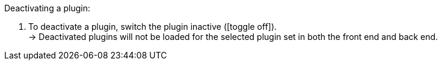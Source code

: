 :icons: font
:docinfodir: /workspace/manual-adoc
:docinfo1:

[.instruction]
Deactivating a plugin:

. To deactivate a plugin, switch the plugin inactive (icon:toggle-off[]). +
→ Deactivated plugins will not be loaded for the selected plugin set in both the front end and back end.
